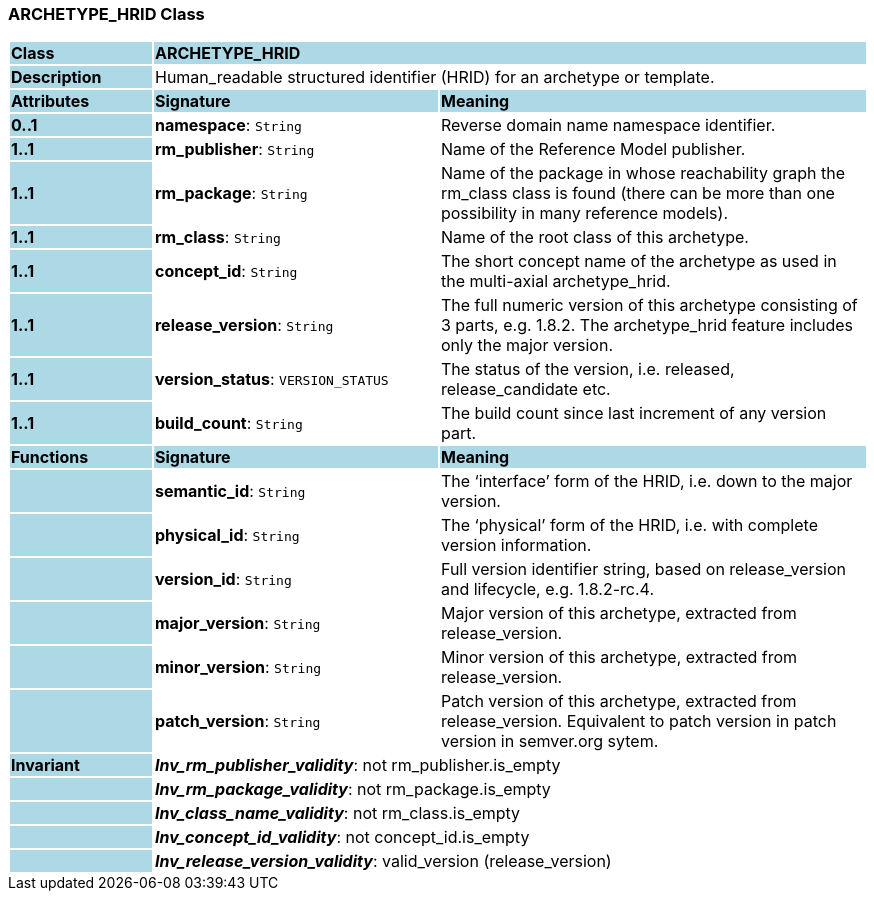 === ARCHETYPE_HRID Class

[cols="^1,2,3"]
|===
|*Class*
{set:cellbgcolor:lightblue}
2+^|*ARCHETYPE_HRID*

|*Description*
{set:cellbgcolor:lightblue}
2+|Human_readable structured identifier (HRID) for an archetype or template.
{set:cellbgcolor!}

|*Attributes*
{set:cellbgcolor:lightblue}
^|*Signature*
^|*Meaning*

|*0..1*
{set:cellbgcolor:lightblue}
|*namespace*: `String`
{set:cellbgcolor!}
|Reverse domain name namespace identifier.

|*1..1*
{set:cellbgcolor:lightblue}
|*rm_publisher*: `String`
{set:cellbgcolor!}
|Name of the Reference Model publisher.

|*1..1*
{set:cellbgcolor:lightblue}
|*rm_package*: `String`
{set:cellbgcolor!}
|Name of the package in whose reachability graph the rm_class class is found (there can be more than one possibility in many reference models).

|*1..1*
{set:cellbgcolor:lightblue}
|*rm_class*: `String`
{set:cellbgcolor!}
|Name of the root class of this archetype.

|*1..1*
{set:cellbgcolor:lightblue}
|*concept_id*: `String`
{set:cellbgcolor!}
|The short concept name of the archetype as used in the multi-axial archetype_hrid.

|*1..1*
{set:cellbgcolor:lightblue}
|*release_version*: `String`
{set:cellbgcolor!}
|The full numeric version of this archetype consisting of 3 parts, e.g. 1.8.2. The archetype_hrid feature includes only the major version.

|*1..1*
{set:cellbgcolor:lightblue}
|*version_status*: `VERSION_STATUS`
{set:cellbgcolor!}
|The status of the version, i.e. released, release_candidate etc.

|*1..1*
{set:cellbgcolor:lightblue}
|*build_count*: `String`
{set:cellbgcolor!}
|The build count since last increment of any version part.
|*Functions*
{set:cellbgcolor:lightblue}
^|*Signature*
^|*Meaning*

|
{set:cellbgcolor:lightblue}
|*semantic_id*: `String`
{set:cellbgcolor!}
|The ‘interface’ form of the HRID, i.e. down to the major version.

|
{set:cellbgcolor:lightblue}
|*physical_id*: `String`
{set:cellbgcolor!}
|The ‘physical’ form of the HRID, i.e. with complete version information.

|
{set:cellbgcolor:lightblue}
|*version_id*: `String`
{set:cellbgcolor!}
|Full version identifier string, based on release_version and lifecycle, e.g. 1.8.2-rc.4.

|
{set:cellbgcolor:lightblue}
|*major_version*: `String`
{set:cellbgcolor!}
|Major version of this archetype, extracted from release_version.

|
{set:cellbgcolor:lightblue}
|*minor_version*: `String`
{set:cellbgcolor!}
|Minor version of this archetype, extracted from release_version.

|
{set:cellbgcolor:lightblue}
|*patch_version*: `String`
{set:cellbgcolor!}
|Patch version of this archetype, extracted from release_version. Equivalent to patch version in patch version in semver.org sytem.

|*Invariant*
{set:cellbgcolor:lightblue}
2+|*_Inv_rm_publisher_validity_*: not rm_publisher.is_empty
{set:cellbgcolor!}

|
{set:cellbgcolor:lightblue}
2+|*_Inv_rm_package_validity_*: not rm_package.is_empty
{set:cellbgcolor!}

|
{set:cellbgcolor:lightblue}
2+|*_Inv_class_name_validity_*: not rm_class.is_empty
{set:cellbgcolor!}

|
{set:cellbgcolor:lightblue}
2+|*_Inv_concept_id_validity_*: not concept_id.is_empty
{set:cellbgcolor!}

|
{set:cellbgcolor:lightblue}
2+|*_Inv_release_version_validity_*: valid_version (release_version)
{set:cellbgcolor!}
|===
